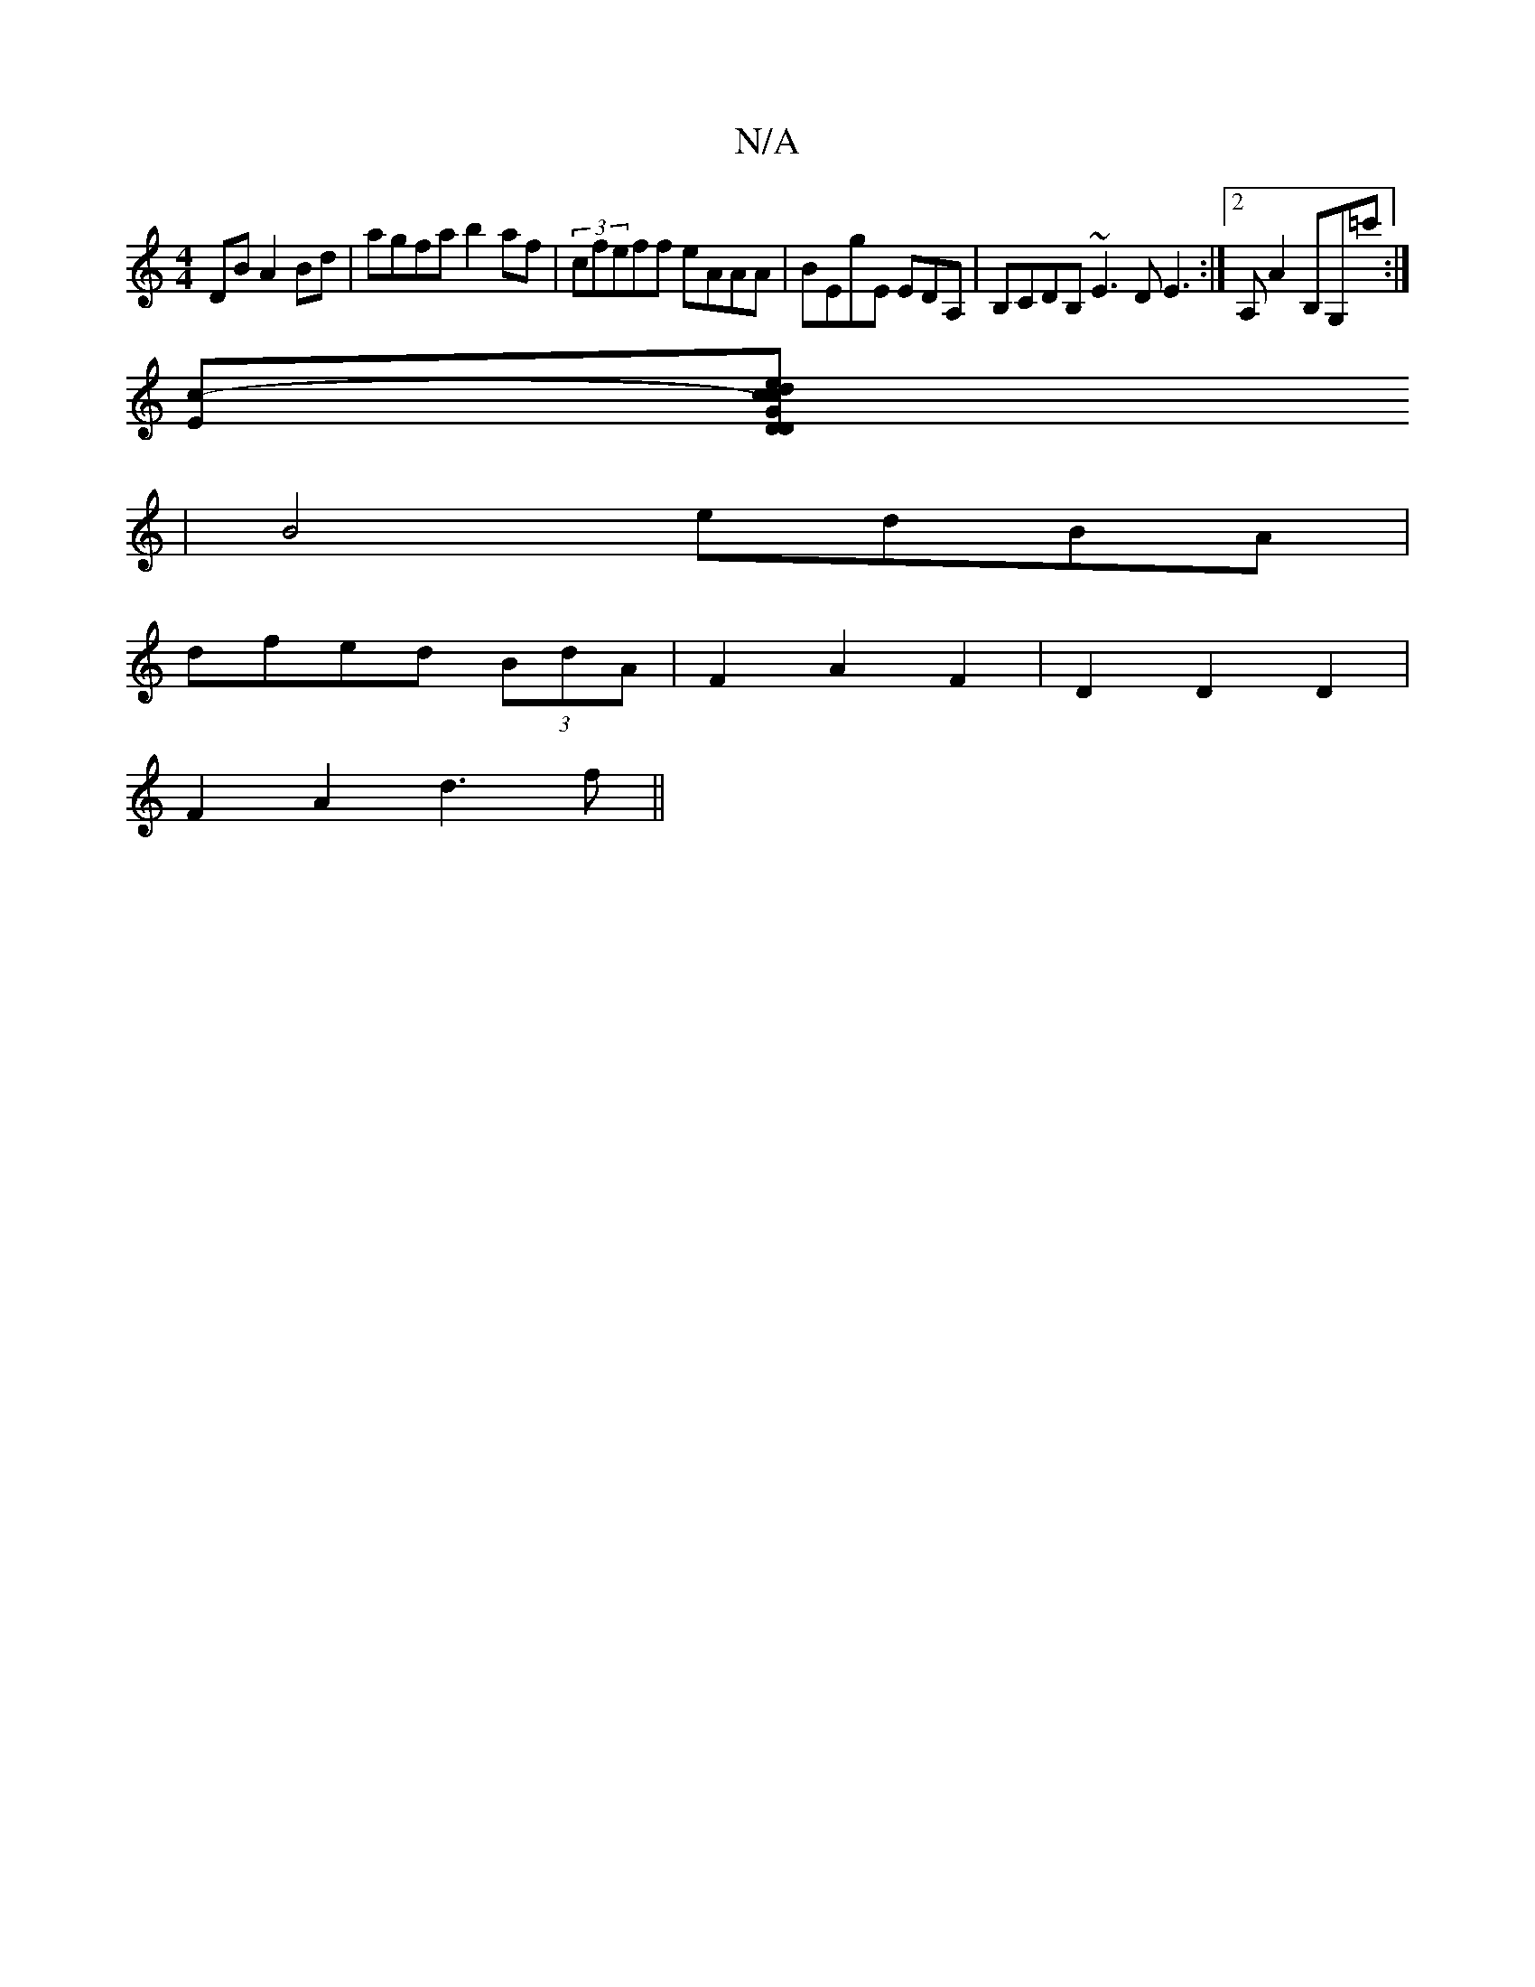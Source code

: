 X:1
T:N/A
M:4/4
R:N/A
K:Cmajor
DB A2Bd | agfa b2af | (3cfeff eAAA|BEgE EDA,|B,CDB, ~E3DE3:|2 A, A2 B,G,=c':|
[Ec]-[G2D2D2:|2 e<cd>c (3cBA G2|
|B4 edBA|
dfed (3BdA|F2 A2 F2|D2 D2D2|
F2A2 d3f||

|:eee eee f2 f | baf faf | gfe fed ^d2